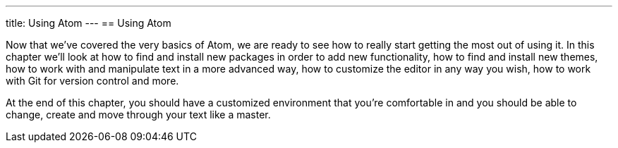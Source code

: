 ---
title: Using Atom
---
== Using Atom

Now that we've covered the very basics of Atom, we are ready to see how to really start getting the most out of using it. In this chapter we'll look at how to find and install new packages in order to add new functionality, how to find and install new themes, how to work with and manipulate text in a more advanced way, how to customize the editor in any way you wish, how to work with Git for version control and more.

At the end of this chapter, you should have a customized environment that you're comfortable in and you should be able to change, create and move through your text like a master.
